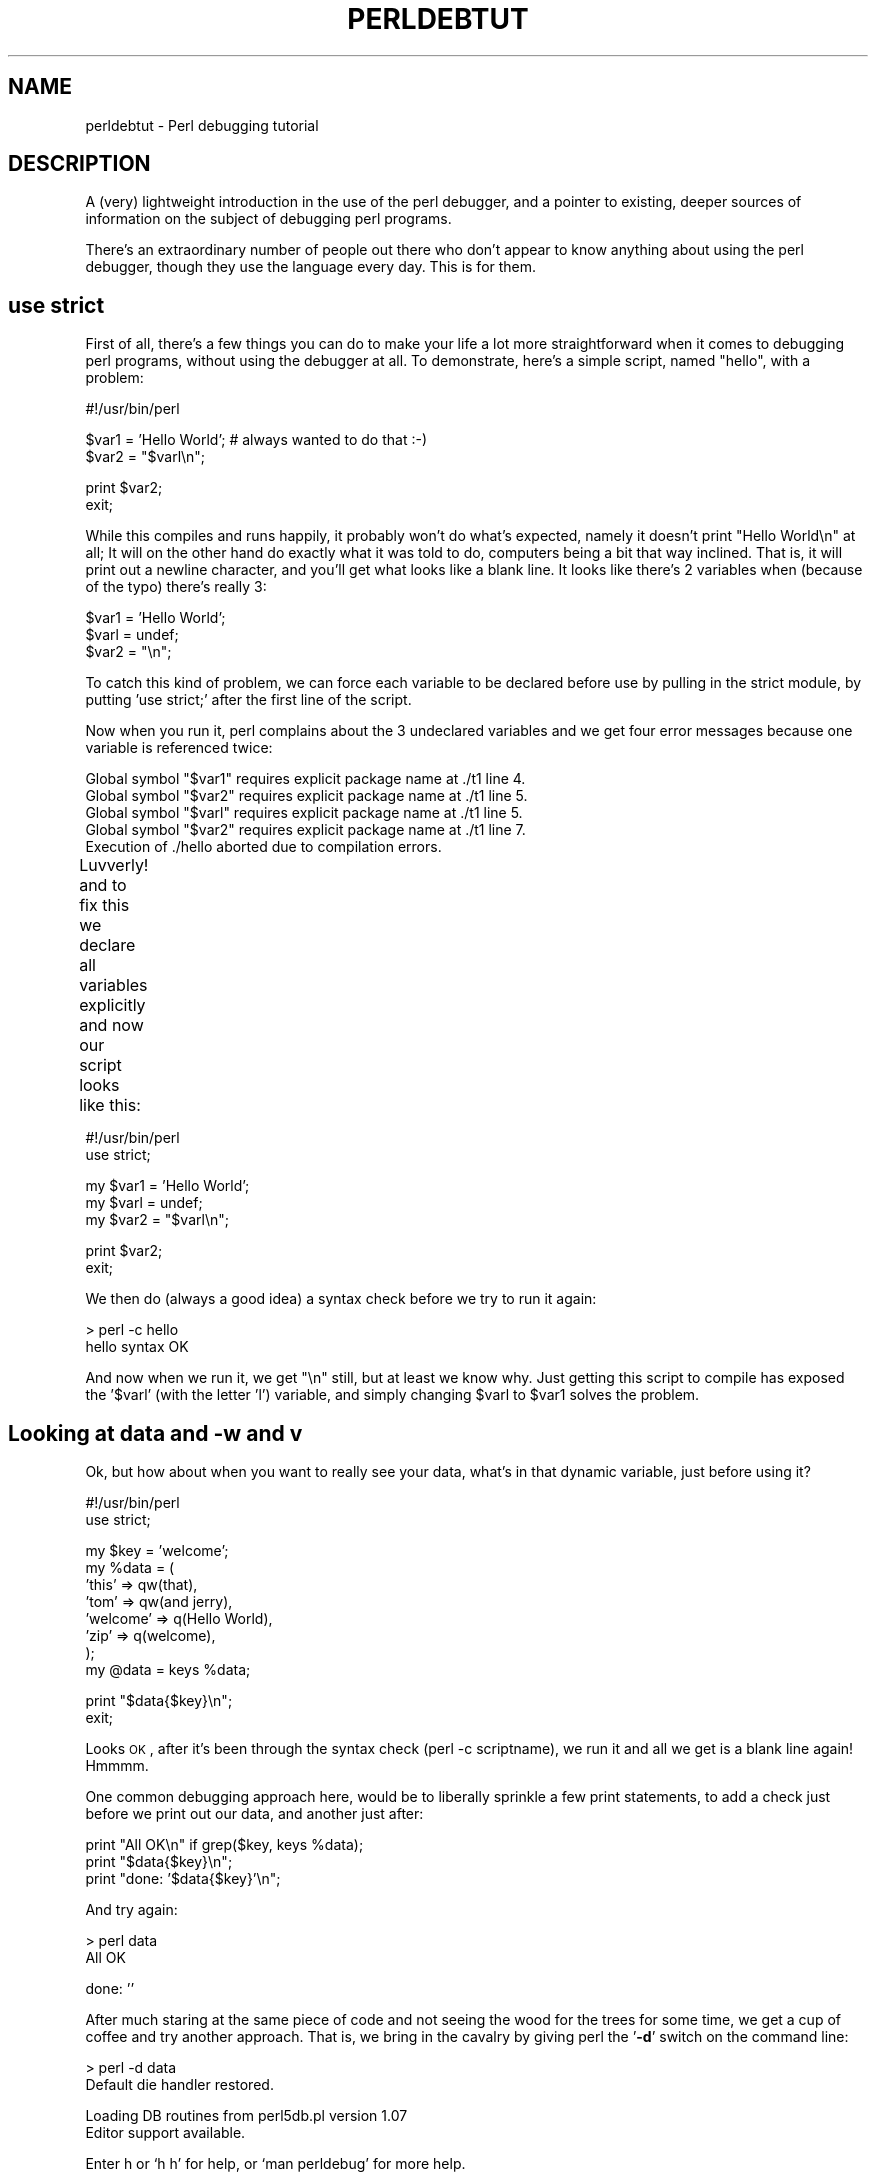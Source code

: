 .\" Automatically generated by Pod::Man v1.37, Pod::Parser v1.32
.\"
.\" Standard preamble:
.\" ========================================================================
.de Sh \" Subsection heading
.br
.if t .Sp
.ne 5
.PP
\fB\\$1\fR
.PP
..
.de Sp \" Vertical space (when we can't use .PP)
.if t .sp .5v
.if n .sp
..
.de Vb \" Begin verbatim text
.ft CW
.nf
.ne \\$1
..
.de Ve \" End verbatim text
.ft R
.fi
..
.\" Set up some character translations and predefined strings.  \*(-- will
.\" give an unbreakable dash, \*(PI will give pi, \*(L" will give a left
.\" double quote, and \*(R" will give a right double quote.  | will give a
.\" real vertical bar.  \*(C+ will give a nicer C++.  Capital omega is used to
.\" do unbreakable dashes and therefore won't be available.  \*(C` and \*(C'
.\" expand to `' in nroff, nothing in troff, for use with C<>.
.tr \(*W-|\(bv\*(Tr
.ds C+ C\v'-.1v'\h'-1p'\s-2+\h'-1p'+\s0\v'.1v'\h'-1p'
.ie n \{\
.    ds -- \(*W-
.    ds PI pi
.    if (\n(.H=4u)&(1m=24u) .ds -- \(*W\h'-12u'\(*W\h'-12u'-\" diablo 10 pitch
.    if (\n(.H=4u)&(1m=20u) .ds -- \(*W\h'-12u'\(*W\h'-8u'-\"  diablo 12 pitch
.    ds L" ""
.    ds R" ""
.    ds C` ""
.    ds C' ""
'br\}
.el\{\
.    ds -- \|\(em\|
.    ds PI \(*p
.    ds L" ``
.    ds R" ''
'br\}
.\"
.\" If the F register is turned on, we'll generate index entries on stderr for
.\" titles (.TH), headers (.SH), subsections (.Sh), items (.Ip), and index
.\" entries marked with X<> in POD.  Of course, you'll have to process the
.\" output yourself in some meaningful fashion.
.if \nF \{\
.    de IX
.    tm Index:\\$1\t\\n%\t"\\$2"
..
.    nr % 0
.    rr F
.\}
.\"
.\" For nroff, turn off justification.  Always turn off hyphenation; it makes
.\" way too many mistakes in technical documents.
.hy 0
.if n .na
.\"
.\" Accent mark definitions (@(#)ms.acc 1.5 88/02/08 SMI; from UCB 4.2).
.\" Fear.  Run.  Save yourself.  No user-serviceable parts.
.    \" fudge factors for nroff and troff
.if n \{\
.    ds #H 0
.    ds #V .8m
.    ds #F .3m
.    ds #[ \f1
.    ds #] \fP
.\}
.if t \{\
.    ds #H ((1u-(\\\\n(.fu%2u))*.13m)
.    ds #V .6m
.    ds #F 0
.    ds #[ \&
.    ds #] \&
.\}
.    \" simple accents for nroff and troff
.if n \{\
.    ds ' \&
.    ds ` \&
.    ds ^ \&
.    ds , \&
.    ds ~ ~
.    ds /
.\}
.if t \{\
.    ds ' \\k:\h'-(\\n(.wu*8/10-\*(#H)'\'\h"|\\n:u"
.    ds ` \\k:\h'-(\\n(.wu*8/10-\*(#H)'\`\h'|\\n:u'
.    ds ^ \\k:\h'-(\\n(.wu*10/11-\*(#H)'^\h'|\\n:u'
.    ds , \\k:\h'-(\\n(.wu*8/10)',\h'|\\n:u'
.    ds ~ \\k:\h'-(\\n(.wu-\*(#H-.1m)'~\h'|\\n:u'
.    ds / \\k:\h'-(\\n(.wu*8/10-\*(#H)'\z\(sl\h'|\\n:u'
.\}
.    \" troff and (daisy-wheel) nroff accents
.ds : \\k:\h'-(\\n(.wu*8/10-\*(#H+.1m+\*(#F)'\v'-\*(#V'\z.\h'.2m+\*(#F'.\h'|\\n:u'\v'\*(#V'
.ds 8 \h'\*(#H'\(*b\h'-\*(#H'
.ds o \\k:\h'-(\\n(.wu+\w'\(de'u-\*(#H)/2u'\v'-.3n'\*(#[\z\(de\v'.3n'\h'|\\n:u'\*(#]
.ds d- \h'\*(#H'\(pd\h'-\w'~'u'\v'-.25m'\f2\(hy\fP\v'.25m'\h'-\*(#H'
.ds D- D\\k:\h'-\w'D'u'\v'-.11m'\z\(hy\v'.11m'\h'|\\n:u'
.ds th \*(#[\v'.3m'\s+1I\s-1\v'-.3m'\h'-(\w'I'u*2/3)'\s-1o\s+1\*(#]
.ds Th \*(#[\s+2I\s-2\h'-\w'I'u*3/5'\v'-.3m'o\v'.3m'\*(#]
.ds ae a\h'-(\w'a'u*4/10)'e
.ds Ae A\h'-(\w'A'u*4/10)'E
.    \" corrections for vroff
.if v .ds ~ \\k:\h'-(\\n(.wu*9/10-\*(#H)'\s-2\u~\d\s+2\h'|\\n:u'
.if v .ds ^ \\k:\h'-(\\n(.wu*10/11-\*(#H)'\v'-.4m'^\v'.4m'\h'|\\n:u'
.    \" for low resolution devices (crt and lpr)
.if \n(.H>23 .if \n(.V>19 \
\{\
.    ds : e
.    ds 8 ss
.    ds o a
.    ds d- d\h'-1'\(ga
.    ds D- D\h'-1'\(hy
.    ds th \o'bp'
.    ds Th \o'LP'
.    ds ae ae
.    ds Ae AE
.\}
.rm #[ #] #H #V #F C
.\" ========================================================================
.\"
.IX Title "PERLDEBTUT 1"
.TH PERLDEBTUT 1 "2006-01-07" "perl v5.8.8" "Perl Programmers Reference Guide"
.SH "NAME"
perldebtut \- Perl debugging tutorial
.SH "DESCRIPTION"
.IX Header "DESCRIPTION"
A (very) lightweight introduction in the use of the perl debugger, and a
pointer to existing, deeper sources of information on the subject of debugging
perl programs.  
.PP
There's an extraordinary number of people out there who don't appear to know
anything about using the perl debugger, though they use the language every
day.  
This is for them.  
.SH "use strict"
.IX Header "use strict"
First of all, there's a few things you can do to make your life a lot more
straightforward when it comes to debugging perl programs, without using the
debugger at all.  To demonstrate, here's a simple script, named \*(L"hello\*(R", with
a problem:
.PP
.Vb 1
\&        #!/usr/bin/perl
.Ve
.PP
.Vb 2
\&        $var1 = 'Hello World'; # always wanted to do that :-)
\&        $var2 = "$varl\en";
.Ve
.PP
.Vb 2
\&        print $var2; 
\&        exit;
.Ve
.PP
While this compiles and runs happily, it probably won't do what's expected,
namely it doesn't print \*(L"Hello World\en\*(R" at all;  It will on the other hand do
exactly what it was told to do, computers being a bit that way inclined.  That
is, it will print out a newline character, and you'll get what looks like a
blank line.  It looks like there's 2 variables when (because of the typo)
there's really 3:
.PP
.Vb 3
\&        $var1 = 'Hello World';
\&        $varl = undef;
\&        $var2 = "\en";
.Ve
.PP
To catch this kind of problem, we can force each variable to be declared
before use by pulling in the strict module, by putting 'use strict;' after the
first line of the script.
.PP
Now when you run it, perl complains about the 3 undeclared variables and we
get four error messages because one variable is referenced twice:
.PP
.Vb 5
\& Global symbol "$var1" requires explicit package name at ./t1 line 4.
\& Global symbol "$var2" requires explicit package name at ./t1 line 5.
\& Global symbol "$varl" requires explicit package name at ./t1 line 5.
\& Global symbol "$var2" requires explicit package name at ./t1 line 7.
\& Execution of ./hello aborted due to compilation errors.
.Ve
.PP
Luvverly! and to fix this we declare all variables explicitly and now our
script looks like this:	
.PP
.Vb 2
\&        #!/usr/bin/perl
\&        use strict;
.Ve
.PP
.Vb 3
\&        my $var1 = 'Hello World';
\&        my $varl = undef;
\&        my $var2 = "$varl\en";
.Ve
.PP
.Vb 2
\&        print $var2; 
\&        exit;
.Ve
.PP
We then do (always a good idea) a syntax check before we try to run it again:
.PP
.Vb 2
\&        > perl -c hello
\&        hello syntax OK
.Ve
.PP
And now when we run it, we get \*(L"\en\*(R" still, but at least we know why.  Just
getting this script to compile has exposed the '$varl' (with the letter 'l')
variable, and simply changing \f(CW$varl\fR to \f(CW$var1\fR solves the problem.
.SH "Looking at data and \-w and v"
.IX Header "Looking at data and -w and v"
Ok, but how about when you want to really see your data, what's in that
dynamic variable, just before using it?
.PP
.Vb 2
\&        #!/usr/bin/perl 
\&        use strict;
.Ve
.PP
.Vb 8
\&        my $key = 'welcome';
\&        my %data = (
\&                'this' => qw(that), 
\&                'tom' => qw(and jerry),
\&                'welcome' => q(Hello World),
\&                'zip' => q(welcome),
\&        );
\&        my @data = keys %data;
.Ve
.PP
.Vb 2
\&        print "$data{$key}\en";
\&        exit;
.Ve
.PP
Looks \s-1OK\s0, after it's been through the syntax check (perl \-c scriptname), we
run it and all we get is a blank line again!  Hmmmm.
.PP
One common debugging approach here, would be to liberally sprinkle a few print
statements, to add a check just before we print out our data, and another just
after:
.PP
.Vb 3
\&        print "All OK\en" if grep($key, keys %data);
\&        print "$data{$key}\en";
\&        print "done: '$data{$key}'\en";
.Ve
.PP
And try again:
.PP
.Vb 2
\&        > perl data
\&        All OK
.Ve
.PP
.Vb 1
\&        done: ''
.Ve
.PP
After much staring at the same piece of code and not seeing the wood for the
trees for some time, we get a cup of coffee and try another approach.  That
is, we bring in the cavalry by giving perl the '\fB\-d\fR' switch on the command
line:
.PP
.Vb 2
\&        > perl -d data 
\&        Default die handler restored.
.Ve
.PP
.Vb 2
\&        Loading DB routines from perl5db.pl version 1.07
\&        Editor support available.
.Ve
.PP
.Vb 1
\&        Enter h or `h h' for help, or `man perldebug' for more help.
.Ve
.PP
.Vb 1
\&        main::(./data:4):     my $key = 'welcome';
.Ve
.PP
Now, what we've done here is to launch the built-in perl debugger on our
script.  It's stopped at the first line of executable code and is waiting for
input.
.PP
Before we go any further, you'll want to know how to quit the debugger: use
just the letter '\fBq\fR', not the words 'quit' or 'exit':
.PP
.Vb 2
\&        DB<1> q
\&        >
.Ve
.PP
That's it, you're back on home turf again.
.SH "help"
.IX Header "help"
Fire the debugger up again on your script and we'll look at the help menu. 
There's a couple of ways of calling help: a simple '\fBh\fR' will get the summary 
help list, '\fB|h\fR' (pipe\-h) will pipe the help through your pager (which is 
(probably 'more' or 'less'), and finally, '\fBh h\fR' (h\-space\-h) will give you 
the entire help screen.  Here is the summary page:
.PP
D\fB1\fRh
.PP
.Vb 25
\& List/search source lines:               Control script execution:
\&  l [ln|sub]  List source code            T           Stack trace
\&  - or .      List previous/current line  s [expr]    Single step [in expr]
\&  v [line]    View around line            n [expr]    Next, steps over subs
\&  f filename  View source in file         <CR/Enter>  Repeat last n or s
\&  /pattern/ ?patt?   Search forw/backw    r           Return from subroutine
\&  M           Show module versions        c [ln|sub]  Continue until position
\& Debugger controls:                       L           List break/watch/actions
\&  o [...]     Set debugger options        t [expr]    Toggle trace [trace expr]
\&  <[<]|{[{]|>[>] [cmd] Do pre/post-prompt b [ln|event|sub] [cnd] Set breakpoint
\&  ! [N|pat]   Redo a previous command     B ln|*      Delete a/all breakpoints
\&  H [-num]    Display last num commands   a [ln] cmd  Do cmd before line
\&  = [a val]   Define/list an alias        A ln|*      Delete a/all actions
\&  h [db_cmd]  Get help on command         w expr      Add a watch expression
\&  h h         Complete help page          W expr|*    Delete a/all watch exprs
\&  |[|]db_cmd  Send output to pager        ![!] syscmd Run cmd in a subprocess
\&  q or ^D     Quit                        R           Attempt a restart
\& Data Examination:     expr     Execute perl code, also see: s,n,t expr
\&  x|m expr       Evals expr in list context, dumps the result or lists methods.
\&  p expr         Print expression (uses script's current package).
\&  S [[!]pat]     List subroutine names [not] matching pattern
\&  V [Pk [Vars]]  List Variables in Package.  Vars can be ~pattern or !pattern.
\&  X [Vars]       Same as "V current_package [Vars]".
\&  y [n [Vars]]   List lexicals in higher scope <n>.  Vars same as V.
\& For more help, type h cmd_letter, or run man perldebug for all docs.
.Ve
.PP
More confusing options than you can shake a big stick at!  It's not as bad as
it looks and it's very useful to know more about all of it, and fun too!
.PP
There's a couple of useful ones to know about straight away.  You wouldn't
think we're using any libraries at all at the moment, but '\fBM\fR' will show
which modules are currently loaded, and their version number, while '\fBm\fR' 
will show the methods, and '\fBS\fR' shows all subroutines (by pattern) as 
shown below.  '\fBV\fR' and '\fBX\fR' show variables in the program by package 
scope and can be constrained by pattern. 
.PP
.Vb 5
\&        DB<2>S str 
\&        dumpvar::stringify
\&        strict::bits
\&        strict::import
\&        strict::unimport
.Ve
.PP
Using 'X' and cousins requires you not to use the type identifiers ($@%), just
the 'name':
.PP
.Vb 2
\&        DM<3>X ~err
\&        FileHandle(stderr) => fileno(2)
.Ve
.PP
Remember we're in our tiny program with a problem, we should have a look at
where we are, and what our data looks like. First of all let's view some code 
at our present position (the first line of code in this case), via '\fBv\fR':
.PP
.Vb 11
\&        DB<4> v
\&        1       #!/usr/bin/perl
\&        2:      use strict;
\&        3
\&        4==>    my $key = 'welcome';
\&        5:      my %data = (
\&        6               'this' => qw(that),
\&        7               'tom' => qw(and jerry),
\&        8               'welcome' => q(Hello World),
\&        9               'zip' => q(welcome),
\&        10      );
.Ve
.PP
At line number 4 is a helpful pointer, that tells you where you are now.  To
see more code, type 'v' again:
.PP
.Vb 9
\&        DB<4> v
\&        8               'welcome' => q(Hello World),
\&        9               'zip' => q(welcome),
\&        10      );
\&        11:     my @data = keys %data;
\&        12:     print "All OK\en" if grep($key, keys %data);
\&        13:     print "$data{$key}\en";
\&        14:     print "done: '$data{$key}'\en";
\&        15:     exit;
.Ve
.PP
And if you wanted to list line 5 again, type 'l 5', (note the space):
.PP
.Vb 2
\&        DB<4> l 5
\&        5:      my %data = (
.Ve
.PP
In this case, there's not much to see, but of course normally there's pages of
stuff to wade through, and 'l' can be very useful.  To reset your view to the
line we're about to execute, type a lone period '.':
.PP
.Vb 2
\&        DB<5> .
\&        main::(./data_a:4):     my $key = 'welcome';
.Ve
.PP
The line shown is the one that is about to be executed \fBnext\fR, it hasn't
happened yet.  So while we can print a variable with the letter '\fBp\fR', at
this point all we'd get is an empty (undefined) value back.  What we need to
do is to step through the next executable statement with an '\fBs\fR':
.PP
.Vb 7
\&        DB<6> s
\&        main::(./data_a:5):     my %data = (
\&        main::(./data_a:6):             'this' => qw(that),
\&        main::(./data_a:7):             'tom' => qw(and jerry),
\&        main::(./data_a:8):             'welcome' => q(Hello World),
\&        main::(./data_a:9):             'zip' => q(welcome),
\&        main::(./data_a:10):    );
.Ve
.PP
Now we can have a look at that first ($key) variable:
.PP
.Vb 2
\&        DB<7> p $key 
\&        welcome
.Ve
.PP
line 13 is where the action is, so let's continue down to there via the letter
\&'\fBc\fR', which by the way, inserts a 'one\-time\-only' breakpoint at the given
line or sub routine:
.PP
.Vb 3
\&        DB<8> c 13
\&        All OK
\&        main::(./data_a:13):    print "$data{$key}\en";
.Ve
.PP
We've gone past our check (where 'All \s-1OK\s0' was printed) and have stopped just
before the meat of our task.  We could try to print out a couple of variables
to see what is happening:
.PP
.Vb 1
\&        DB<9> p $data{$key}
.Ve
.PP
Not much in there, lets have a look at our hash:
.PP
.Vb 2
\&        DB<10> p %data
\&        Hello Worldziptomandwelcomejerrywelcomethisthat
.Ve
.PP
.Vb 2
\&        DB<11> p keys %data
\&        Hello Worldtomwelcomejerrythis
.Ve
.PP
Well, this isn't very easy to read, and using the helpful manual (\fBh h\fR), the
\&'\fBx\fR' command looks promising:
.PP
.Vb 11
\&        DB<12> x %data
\&        0  'Hello World'
\&        1  'zip'
\&        2  'tom'
\&        3  'and'
\&        4  'welcome'
\&        5  undef
\&        6  'jerry'
\&        7  'welcome'
\&        8  'this'
\&        9  'that'
.Ve
.PP
That's not much help, a couple of welcomes in there, but no indication of
which are keys, and which are values, it's just a listed array dump and, in
this case, not particularly helpful.  The trick here, is to use a \fBreference\fR
to the data structure:
.PP
.Vb 7
\&        DB<13> x \e%data
\&        0  HASH(0x8194bc4)
\&           'Hello World' => 'zip'
\&           'jerry' => 'welcome'
\&           'this' => 'that'
\&           'tom' => 'and'
\&           'welcome' => undef
.Ve
.PP
The reference is truly dumped and we can finally see what we're dealing with. 
Our quoting was perfectly valid but wrong for our purposes, with 'and jerry'
being treated as 2 separate words rather than a phrase, thus throwing the
evenly paired hash structure out of alignment.
.PP
The '\fB\-w\fR' switch would have told us about this, had we used it at the start,
and saved us a lot of trouble: 
.PP
.Vb 2
\&        > perl -w data
\&        Odd number of elements in hash assignment at ./data line 5.
.Ve
.PP
We fix our quoting: 'tom' => q(and jerry), and run it again, this time we get
our expected output:
.PP
.Vb 2
\&        > perl -w data
\&        Hello World
.Ve
.PP
While we're here, take a closer look at the '\fBx\fR' command, it's really useful
and will merrily dump out nested references, complete objects, partial objects
\&\- just about whatever you throw at it:
.PP
Let's make a quick object and x\-plode it, first we'll start the debugger:
it wants some form of input from \s-1STDIN\s0, so we give it something non\-committal,
a zero:
.PP
.Vb 2
\&        > perl -de 0
\&        Default die handler restored.
.Ve
.PP
.Vb 2
\&        Loading DB routines from perl5db.pl version 1.07
\&        Editor support available.
.Ve
.PP
.Vb 1
\&        Enter h or `h h' for help, or `man perldebug' for more help.
.Ve
.PP
.Vb 1
\&        main::(-e:1):   0
.Ve
.PP
Now build an on-the-fly object over a couple of lines (note the backslash):
.PP
.Vb 2
\&        DB<1> $obj = bless({'unique_id'=>'123', 'attr'=> \e
\&        cont:   {'col' => 'black', 'things' => [qw(this that etc)]}}, 'MY_class')
.Ve
.PP
And let's have a look at it:
.PP
.Vb 10
\&        DB<2> x $obj
\&        0  MY_class=HASH(0x828ad98)
\&                'attr' => HASH(0x828ad68)
\&        'col' => 'black'
\&        'things' => ARRAY(0x828abb8)
\&                0  'this'
\&                1  'that'
\&                2  'etc'
\&                'unique_id' => 123       
\&        DB<3>
.Ve
.PP
Useful, huh?  You can eval nearly anything in there, and experiment with bits
of code or regexes until the cows come home:
.PP
.Vb 1
\&        DB<3> @data = qw(this that the other atheism leather theory scythe)
.Ve
.PP
.Vb 8
\&        DB<4> p 'saw -> '.($cnt += map { print "\et:\et$_\en" } grep(/the/, sort @data))
\&        atheism
\&        leather
\&        other
\&        scythe
\&        the
\&        theory  
\&        saw -> 6
.Ve
.PP
If you want to see the command History, type an '\fBH\fR':
.PP
.Vb 7
\&        DB<5> H
\&        4: p 'saw -> '.($cnt += map { print "\et:\et$_\en" } grep(/the/, sort @data))
\&        3: @data = qw(this that the other atheism leather theory scythe)
\&        2: x $obj
\&        1: $obj = bless({'unique_id'=>'123', 'attr'=>
\&        {'col' => 'black', 'things' => [qw(this that etc)]}}, 'MY_class')
\&        DB<5>
.Ve
.PP
And if you want to repeat any previous command, use the exclamation: '\fB!\fR':
.PP
.Vb 9
\&        DB<5> !4
\&        p 'saw -> '.($cnt += map { print "$_\en" } grep(/the/, sort @data))
\&        atheism
\&        leather
\&        other
\&        scythe
\&        the
\&        theory  
\&        saw -> 12
.Ve
.PP
For more on references see perlref and perlreftut
.SH "Stepping through code"
.IX Header "Stepping through code"
Here's a simple program which converts between Celsius and Fahrenheit, it too
has a problem:
.PP
.Vb 2
\&        #!/usr/bin/perl -w
\&        use strict;
.Ve
.PP
.Vb 1
\&        my $arg = $ARGV[0] || '-c20';
.Ve
.PP
.Vb 17
\&        if ($arg =~ /^\e-(c|f)((\e-|\e+)*\ed+(\e.\ed+)*)$/) {
\&                my ($deg, $num) = ($1, $2);
\&                my ($in, $out) = ($num, $num);
\&                if ($deg eq 'c') {
\&                        $deg = 'f';
\&                        $out = &c2f($num);
\&                } else {
\&                        $deg = 'c';
\&                        $out = &f2c($num);
\&                }
\&                $out = sprintf('%0.2f', $out);
\&                $out =~ s/^((\e-|\e+)*\ed+)\e.0+$/$1/;
\&                print "$out $deg\en";
\&        } else {
\&                print "Usage: $0 -[c|f] num\en";
\&        }
\&        exit;
.Ve
.PP
.Vb 5
\&        sub f2c {
\&                my $f = shift;
\&                my $c = 5 * $f - 32 / 9;
\&                return $c;
\&        }
.Ve
.PP
.Vb 5
\&        sub c2f {
\&                my $c = shift;
\&                my $f = 9 * $c / 5 + 32;
\&                return $f;
\&        }
.Ve
.PP
For some reason, the Fahrenheit to Celsius conversion fails to return the
expected output.  This is what it does:
.PP
.Vb 2
\&        > temp -c0.72
\&        33.30 f
.Ve
.PP
.Vb 2
\&        > temp -f33.3
\&        162.94 c
.Ve
.PP
Not very consistent!  We'll set a breakpoint in the code manually and run it
under the debugger to see what's going on.  A breakpoint is a flag, to which
the debugger will run without interruption, when it reaches the breakpoint, it
will stop execution and offer a prompt for further interaction.  In normal
use, these debugger commands are completely ignored, and they are safe \- if a
little messy, to leave in production code.
.PP
.Vb 4
\&        my ($in, $out) = ($num, $num);
\&        $DB::single=2; # insert at line 9!
\&        if ($deg eq 'c') 
\&                ...
.Ve
.PP
.Vb 2
\&        > perl -d temp -f33.3
\&        Default die handler restored.
.Ve
.PP
.Vb 2
\&        Loading DB routines from perl5db.pl version 1.07
\&        Editor support available.
.Ve
.PP
.Vb 1
\&        Enter h or `h h' for help, or `man perldebug' for more help.
.Ve
.PP
.Vb 1
\&        main::(temp:4): my $arg = $ARGV[0] || '-c100';
.Ve
.PP
We'll simply continue down to our pre-set breakpoint with a '\fBc\fR':
.PP
.Vb 2
\&        DB<1> c
\&        main::(temp:10):                if ($deg eq 'c') {
.Ve
.PP
Followed by a view command to see where we are:
.PP
.Vb 11
\&        DB<1> v
\&        7:              my ($deg, $num) = ($1, $2);
\&        8:              my ($in, $out) = ($num, $num);
\&        9:              $DB::single=2;
\&        10==>           if ($deg eq 'c') {
\&        11:                     $deg = 'f';
\&        12:                     $out = &c2f($num);
\&        13              } else {
\&        14:                     $deg = 'c';
\&        15:                     $out = &f2c($num);
\&        16              }
.Ve
.PP
And a print to show what values we're currently using:
.PP
.Vb 2
\&        DB<1> p $deg, $num
\&        f33.3
.Ve
.PP
We can put another break point on any line beginning with a colon, we'll use
line 17 as that's just as we come out of the subroutine, and we'd like to
pause there later on:
.PP
.Vb 1
\&        DB<2> b 17
.Ve
.PP
There's no feedback from this, but you can see what breakpoints are set by
using the list 'L' command:
.PP
.Vb 4
\&        DB<3> L
\&        temp:
\&                17:            print "$out $deg\en";
\&                break if (1)
.Ve
.PP
Note that to delete a breakpoint you use 'd' or 'D'.
.PP
Now we'll continue down into our subroutine, this time rather than by line
number, we'll use the subroutine name, followed by the now familiar 'v':
.PP
.Vb 2
\&        DB<3> c f2c
\&        main::f2c(temp:30):             my $f = shift;
.Ve
.PP
.Vb 11
\&        DB<4> v
\&        24:     exit;
\&        25
\&        26      sub f2c {
\&        27==>           my $f = shift;
\&        28:             my $c = 5 * $f - 32 / 9; 
\&        29:             return $c;
\&        30      }
\&        31
\&        32      sub c2f {
\&        33:             my $c = shift;
.Ve
.PP
Note that if there was a subroutine call between us and line 29, and we wanted
to \fBsingle-step\fR through it, we could use the '\fBs\fR' command, and to step
over it we would use '\fBn\fR' which would execute the sub, but not descend into
it for inspection.  In this case though, we simply continue down to line 29:
.PP
.Vb 2
\&        DB<4> c 29  
\&        main::f2c(temp:29):             return $c;
.Ve
.PP
And have a look at the return value:
.PP
.Vb 2
\&        DB<5> p $c
\&        162.944444444444
.Ve
.PP
This is not the right answer at all, but the sum looks correct.  I wonder if
it's anything to do with operator precedence?  We'll try a couple of other
possibilities with our sum:
.PP
.Vb 2
\&        DB<6> p (5 * $f - 32 / 9)
\&        162.944444444444
.Ve
.PP
.Vb 2
\&        DB<7> p 5 * $f - (32 / 9) 
\&        162.944444444444
.Ve
.PP
.Vb 2
\&        DB<8> p (5 * $f) - 32 / 9
\&        162.944444444444
.Ve
.PP
.Vb 2
\&        DB<9> p 5 * ($f - 32) / 9
\&        0.722222222222221
.Ve
.PP
:\-) that's more like it!  Ok, now we can set our return variable and we'll
return out of the sub with an 'r':
.PP
.Vb 1
\&        DB<10> $c = 5 * ($f - 32) / 9
.Ve
.PP
.Vb 2
\&        DB<11> r
\&        scalar context return from main::f2c: 0.722222222222221
.Ve
.PP
Looks good, let's just continue off the end of the script:
.PP
.Vb 5
\&        DB<12> c
\&        0.72 c 
\&        Debugged program terminated.  Use q to quit or R to restart,
\&        use O inhibit_exit to avoid stopping after program termination,
\&        h q, h R or h O to get additional info.
.Ve
.PP
A quick fix to the offending line (insert the missing parentheses) in the
actual program and we're finished.
.SH "Placeholder for a, w, t, T"
.IX Header "Placeholder for a, w, t, T"
Actions, watch variables, stack traces etc.: on the \s-1TODO\s0 list.
.PP
.Vb 1
\&        a
.Ve
.PP
.Vb 1
\&        w
.Ve
.PP
.Vb 1
\&        t
.Ve
.PP
.Vb 1
\&        T
.Ve
.SH "REGULAR EXPRESSIONS"
.IX Header "REGULAR EXPRESSIONS"
Ever wanted to know what a regex looked like?  You'll need perl compiled with
the \s-1DEBUGGING\s0 flag for this one:
.PP
.Vb 18
\&        > perl -Dr -e '/^pe(a)*rl$/i'
\&        Compiling REx `^pe(a)*rl$'
\&        size 17 first at 2
\&        rarest char
\&         at 0
\&           1: BOL(2)
\&           2: EXACTF <pe>(4)
\&           4: CURLYN[1] {0,32767}(14)
\&           6:   NOTHING(8)
\&           8:   EXACTF <a>(0)
\&          12:   WHILEM(0)
\&          13: NOTHING(14)
\&          14: EXACTF <rl>(16)
\&          16: EOL(17)
\&          17: END(0)
\&        floating `'$ at 4..2147483647 (checking floating) stclass `EXACTF <pe>'
\&anchored(BOL) minlen 4
\&        Omitting $` $& $' support.
.Ve
.PP
.Vb 1
\&        EXECUTING...
.Ve
.PP
.Vb 1
\&        Freeing REx: `^pe(a)*rl$'
.Ve
.PP
Did you really want to know? :\-)
For more gory details on getting regular expressions to work, have a look at
perlre, perlretut, and to decode the mysterious labels (\s-1BOL\s0 and \s-1CURLYN\s0,
etc. above), see perldebguts.
.SH "OUTPUT TIPS"
.IX Header "OUTPUT TIPS"
To get all the output from your error log, and not miss any messages via
helpful operating system buffering, insert a line like this, at the start of
your script:
.PP
.Vb 1
\&        $|=1;
.Ve
.PP
To watch the tail of a dynamically growing logfile, (from the command line):
.PP
.Vb 1
\&        tail -f $error_log
.Ve
.PP
Wrapping all die calls in a handler routine can be useful to see how, and from
where, they're being called, perlvar has more information:
.PP
.Vb 1
\&        BEGIN { $SIG{__DIE__} = sub { require Carp; Carp::confess(@_) } }
.Ve
.PP
Various useful techniques for the redirection of \s-1STDOUT\s0 and \s-1STDERR\s0 filehandles
are explained in perlopentut and perlfaq8.
.SH "CGI"
.IX Header "CGI"
Just a quick hint here for all those \s-1CGI\s0 programmers who can't figure out how
on earth to get past that 'waiting for input' prompt, when running their \s-1CGI\s0
script from the command\-line, try something like this:
.PP
.Vb 1
\&        > perl -d my_cgi.pl -nodebug
.Ve
.PP
Of course \s-1CGI\s0 and perlfaq9 will tell you more.
.SH "GUIs"
.IX Header "GUIs"
The command line interface is tightly integrated with an \fBemacs\fR extension
and there's a \fBvi\fR interface too.  
.PP
You don't have to do this all on the command line, though, there are a few \s-1GUI\s0
options out there.  The nice thing about these is you can wave a mouse over a
variable and a dump of its data will appear in an appropriate window, or in a
popup balloon, no more tiresome typing of 'x \f(CW$varname\fR' :\-)
.PP
In particular have a hunt around for the following:
.PP
\&\fBptkdb\fR perlTK based wrapper for the built-in debugger
.PP
\&\fBddd\fR data display debugger
.PP
\&\fBPerlDevKit\fR and \fBPerlBuilder\fR are \s-1NT\s0 specific
.PP
\&\s-1NB\s0. (more info on these and others would be appreciated).
.SH "SUMMARY"
.IX Header "SUMMARY"
We've seen how to encourage good coding practices with \fBuse strict\fR and
\&\fB\-w\fR.  We can run the perl debugger \fBperl \-d scriptname\fR to inspect your
data from within the perl debugger with the \fBp\fR and \fBx\fR commands.  You can
walk through your code, set breakpoints with \fBb\fR and step through that code
with \fBs\fR or \fBn\fR, continue with \fBc\fR and return from a sub with \fBr\fR.  Fairly
intuitive stuff when you get down to it.  
.PP
There is of course lots more to find out about, this has just scratched the
surface.  The best way to learn more is to use perldoc to find out more about
the language, to read the on-line help (perldebug is probably the next
place to go), and of course, experiment.  
.SH "SEE ALSO"
.IX Header "SEE ALSO"
perldebug, 
perldebguts, 
perldiag,
dprofpp,
perlrun
.SH "AUTHOR"
.IX Header "AUTHOR"
Richard Foley <richard@rfi.net> Copyright (c) 2000
.SH "CONTRIBUTORS"
.IX Header "CONTRIBUTORS"
Various people have made helpful suggestions and contributions, in particular:
.PP
Ronald J Kimball <rjk@linguist.dartmouth.edu>
.PP
Hugo van der Sanden <hv@crypt0.demon.co.uk>
.PP
Peter Scott <Peter@PSDT.com>
